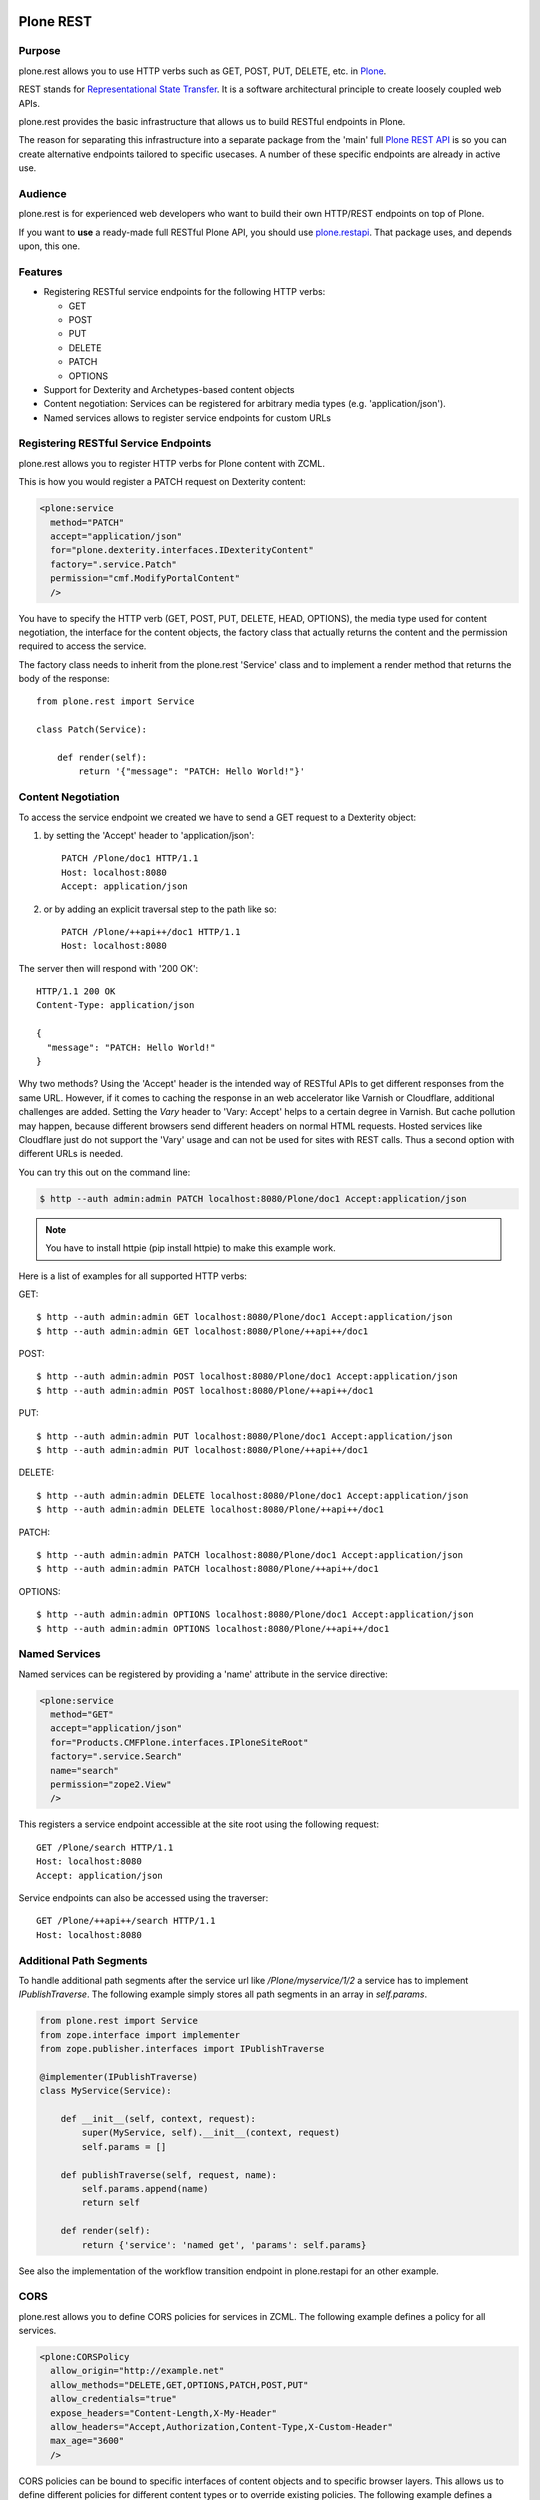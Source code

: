 .. image:: https://github.com/plone/plone.rest/workflows/plone.rest%20CI/badge.svg
   :alt: Github Actions Status
   :target: https://github.com/plone/plone.rest/actions?query=workflow%3A%22plone.rest+CI%22

.. image:: https://img.shields.io/coveralls/github/plone/plone.rest.svg
   :alt: Coveralls github
   :target: https://coveralls.io/github/plone/plone.restapi

.. image:: https://img.shields.io/pypi/status/plone.rest.svg
    :target: https://pypi.python.org/pypi/plone.rest/
    :alt: Egg Status

.. image:: https://img.shields.io/pypi/v/plone.rest.svg
    :target: https://pypi.python.org/pypi/plone.rest/
    :alt: Latest Version

.. image:: https://img.shields.io/pypi/l/plone.rest.svg
    :target: https://pypi.python.org/pypi/plone.rest/
    :alt: License


==========
Plone REST
==========

Purpose
-------

plone.rest allows you to use HTTP verbs such as GET, POST, PUT, DELETE, etc. in `Plone <https://www.plone.org>`_.

REST stands for `Representational State Transfer <http://en.wikipedia.org/wiki/Representational_state_transfer>`_.
It is a software architectural principle to create loosely coupled web APIs.

plone.rest provides the basic infrastructure that allows us to build RESTful endpoints in Plone.

The reason for separating this infrastructure into a separate package from the 'main' full `Plone REST API <https://github.com/plone/plone.restapi>`_ is so you can create alternative endpoints tailored to specific usecases. 
A number of these specific endpoints are already in active use.


Audience
--------

plone.rest is for experienced web developers who want to build their own HTTP/REST endpoints on top of Plone.

If you want to **use** a ready-made full RESTful Plone API, you should use `plone.restapi <https://github.com/plone/plone.restapi>`_.
That package uses, and depends upon, this one.


Features
--------

* Registering RESTful service endpoints for the following HTTP verbs:

  * GET
  * POST
  * PUT
  * DELETE
  * PATCH
  * OPTIONS

* Support for Dexterity and Archetypes-based content objects
* Content negotiation: Services can be registered for arbitrary media types (e.g. 'application/json').
* Named services allows to register service endpoints for custom URLs


Registering RESTful Service Endpoints
-------------------------------------

plone.rest allows you to register HTTP verbs for Plone content with ZCML.

This is how you would register a PATCH request on Dexterity content:

.. code-block:: xml

  <plone:service
    method="PATCH"
    accept="application/json"
    for="plone.dexterity.interfaces.IDexterityContent"
    factory=".service.Patch"
    permission="cmf.ModifyPortalContent"
    />

You have to specify the HTTP verb (GET, POST, PUT, DELETE, HEAD, OPTIONS), the
media type used for content negotiation, the interface for the content objects,
the factory class that actually returns the content and the permission required
to access the service.

The factory class needs to inherit from the plone.rest 'Service' class and to implement a render method that returns the body of the response::

  from plone.rest import Service

  class Patch(Service):

      def render(self):
          return '{"message": "PATCH: Hello World!"}'


Content Negotiation
-------------------

To access the service endpoint we created we have to send a GET request to a Dexterity object:

1. by setting the 'Accept' header to 'application/json'::

    PATCH /Plone/doc1 HTTP/1.1
    Host: localhost:8080
    Accept: application/json

2. or by adding an explicit traversal step to the path like so::

    PATCH /Plone/++api++/doc1 HTTP/1.1
    Host: localhost:8080

The server then will respond with '200 OK'::

  HTTP/1.1 200 OK
  Content-Type: application/json

  {
    "message": "PATCH: Hello World!"
  }

Why two methods? 
Using the 'Accept' header is the intended way of RESTful APIs to get different responses from the same URL.
However, if it comes to caching the response in an web accelerator like Varnish or Cloudflare, additional challenges are added.
Setting the `Vary` header to 'Vary: Accept' helps to a certain degree in Varnish. 
But cache pollution may happen, because different browsers send different headers on normal HTML requests.
Hosted services like Cloudflare just do not support the 'Vary' usage and can not be used for sites with REST calls.
Thus a second option with different URLs is needed.


You can try this out on the command line:

.. code-block:: console

    $ http --auth admin:admin PATCH localhost:8080/Plone/doc1 Accept:application/json

.. note:: You have to install httpie (pip install httpie) to make this example work.

Here is a list of examples for all supported HTTP verbs:

GET::

  $ http --auth admin:admin GET localhost:8080/Plone/doc1 Accept:application/json
  $ http --auth admin:admin GET localhost:8080/Plone/++api++/doc1

POST::

  $ http --auth admin:admin POST localhost:8080/Plone/doc1 Accept:application/json
  $ http --auth admin:admin POST localhost:8080/Plone/++api++/doc1

PUT::

  $ http --auth admin:admin PUT localhost:8080/Plone/doc1 Accept:application/json
  $ http --auth admin:admin PUT localhost:8080/Plone/++api++/doc1

DELETE::

  $ http --auth admin:admin DELETE localhost:8080/Plone/doc1 Accept:application/json
  $ http --auth admin:admin DELETE localhost:8080/Plone/++api++/doc1

PATCH::

  $ http --auth admin:admin PATCH localhost:8080/Plone/doc1 Accept:application/json
  $ http --auth admin:admin PATCH localhost:8080/Plone/++api++/doc1

OPTIONS::

  $ http --auth admin:admin OPTIONS localhost:8080/Plone/doc1 Accept:application/json
  $ http --auth admin:admin OPTIONS localhost:8080/Plone/++api++/doc1


Named Services
--------------

Named services can be registered by providing a 'name' attribute in the service directive:

.. code-block:: xml

  <plone:service
    method="GET"
    accept="application/json"
    for="Products.CMFPlone.interfaces.IPloneSiteRoot"
    factory=".service.Search"
    name="search"
    permission="zope2.View"
    />

This registers a service endpoint accessible at the site root using the
following request::

  GET /Plone/search HTTP/1.1
  Host: localhost:8080
  Accept: application/json

Service endpoints can also be accessed using the traverser::

  GET /Plone/++api++/search HTTP/1.1
  Host: localhost:8080


Additional Path Segments
------------------------

To handle additional path segments after the service url like `/Plone/myservice/1/2`
a service has to implement `IPublishTraverse`. The following example simply
stores all path segments in an array in `self.params`.

.. code-block:: python

  from plone.rest import Service
  from zope.interface import implementer
  from zope.publisher.interfaces import IPublishTraverse

  @implementer(IPublishTraverse)
  class MyService(Service):

      def __init__(self, context, request):
          super(MyService, self).__init__(context, request)
          self.params = []

      def publishTraverse(self, request, name):
          self.params.append(name)
          return self

      def render(self):
          return {'service': 'named get', 'params': self.params}


See also the implementation of the workflow transition endpoint in
plone.restapi for an other example.


CORS
----

plone.rest allows you to define CORS policies for services in ZCML. The
following example defines a policy for all services.

.. code-block:: xml

  <plone:CORSPolicy
    allow_origin="http://example.net"
    allow_methods="DELETE,GET,OPTIONS,PATCH,POST,PUT"
    allow_credentials="true"
    expose_headers="Content-Length,X-My-Header"
    allow_headers="Accept,Authorization,Content-Type,X-Custom-Header"
    max_age="3600"
    />

CORS policies can be bound to specific interfaces of content objects and to
specific browser layers. This allows us to define different policies for
different content types or to override existing policies. The following example
defines a policy for the site root.

.. code-block:: xml

  <plone:CORSPolicy
    for="Products.CMFPlone.interfaces.IPloneSiteRoot"
    layer="myproduct.interfaces.IMyBrowserLayer"
    allow_origin="*"
    allow_methods="GET"
    />

The CORSPolicy directive supports the following options:

allow_origin
  Origins that are allowed to access the resource. Either a comma separated
  list of origins, e.g. "http://example.net,http://mydomain.com" or "*".

allow_methods
  A comma separated list of HTTP method names that are allowed by this CORS
  policy, e.g. "DELETE,GET,OPTIONS,PATCH,POST,PUT". If not specified, all
  methods for which there's a service registerd are allowed.

allow_credentials
  Indicates whether the resource supports user credentials in the request.

allow_headers
  A comma separated list of request headers allowed to be sent by the client,
  e.g. "X-My-Header"

expose_headers
  A comma separated list of response headers clients can access,
  e.g. "Content-Length,X-My-Header".

max_age
  Indicates how long the results of a preflight request can be cached.

for
  Specifies the interface for which the CORS policy is registered. If this
  attribute is not specified, the CORS policy applies to all objects.

layer
  A browser layer for which this CORS policy is registered. Useful for
  overriding existing policies or for making them available only if a specific
  add-on has been installed.


Installation
------------

Install plone.rest by adding it to your buildout::

   [buildout]

    ...

    eggs =
        plone.rest

and then running "bin/buildout"


Redirects
---------

plone.rest will handle redirects created by ``plone.app.redirector`` pretty
much the same way as regular Plone.

If a redirect exists for a given URL, a ``GET`` request will be answered with
``301``, and the new location for the resource is indicated in the ``Location``
header::

  HTTP/1.1 301 Moved Permanently

  Content-Type: application/json
  Location: http://localhost:8080/Plone/my-folder-new-location

Any other request method than GET (``POST``, ``PATCH``, ...) will be answered
with ``308 Permanent Redirect``. This status code instructs the client that
it should NOT switch the method, but retry (if desired) the request with the
*same* method at the new location.

In practice, both the Python ``requests`` library a well as Postman seem to
honour this behavior by default.


Contribute
----------

- Issue Tracker: https://github.com/plone/plone.rest/issues
- Source Code: https://github.com/plone/plone.rest
- Documentation: https://pypi.python.org/pypi/plone.rest


Support
-------

This package is maintained by Timo Stollenwerk <tisto@plone.org> and Ramon Navarro Bosch <ramon.nb@gmail.com>.

If you are having issues, please `let us know <https://github.com/plone/plone.rest/issues>`_.


License
-------

The project is licensed under the GPLv2.
